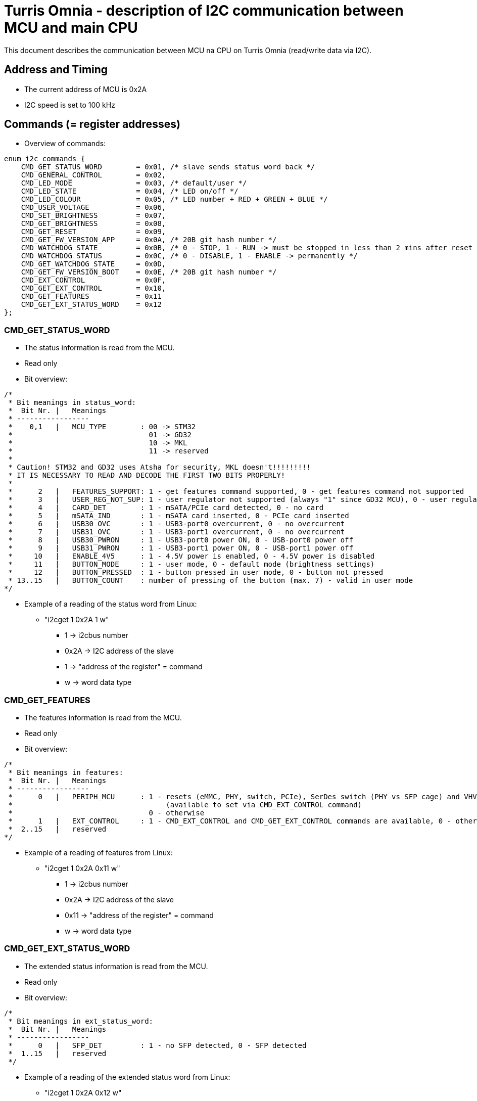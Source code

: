 = Turris Omnia - description of I2C communication between MCU and main CPU
This document describes the communication between MCU na CPU on Turris Omnia (read/write data via I2C).

== Address and Timing
* The current address of MCU is 0x2A
* I2C speed is set to 100 kHz

== Commands (= register addresses)
* Overview of commands:

[source,C]
enum i2c_commands {
    CMD_GET_STATUS_WORD        = 0x01, /* slave sends status word back */
    CMD_GENERAL_CONTROL        = 0x02,
    CMD_LED_MODE               = 0x03, /* default/user */
    CMD_LED_STATE              = 0x04, /* LED on/off */
    CMD_LED_COLOUR             = 0x05, /* LED number + RED + GREEN + BLUE */
    CMD_USER_VOLTAGE           = 0x06,
    CMD_SET_BRIGHTNESS         = 0x07,
    CMD_GET_BRIGHTNESS         = 0x08,
    CMD_GET_RESET              = 0x09,
    CMD_GET_FW_VERSION_APP     = 0x0A, /* 20B git hash number */
    CMD_WATCHDOG_STATE         = 0x0B, /* 0 - STOP, 1 - RUN -> must be stopped in less than 2 mins after reset */
    CMD_WATCHDOG_STATUS        = 0x0C, /* 0 - DISABLE, 1 - ENABLE -> permanently */
    CMD_GET_WATCHDOG_STATE     = 0x0D,
    CMD_GET_FW_VERSION_BOOT    = 0x0E, /* 20B git hash number */
    CMD_EXT_CONTROL            = 0x0F,
    CMD_GET_EXT_CONTROL        = 0x10,
    CMD_GET_FEATURES           = 0x11
    CMD_GET_EXT_STATUS_WORD    = 0x12
};

=== CMD_GET_STATUS_WORD
* The status information is read from the MCU.
* Read only
* Bit overview:

[source,C]
/*
 * Bit meanings in status_word:
 *  Bit Nr. |   Meanings
 * -----------------
 *    0,1   |   MCU_TYPE        : 00 -> STM32
 *                                01 -> GD32
 *                                10 -> MKL
 *                                11 -> reserved
 *
 * Caution! STM32 and GD32 uses Atsha for security, MKL doesn't!!!!!!!!!
 * IT IS NECESSARY TO READ AND DECODE THE FIRST TWO BITS PROPERLY!
 *
 *      2   |   FEATURES_SUPPORT: 1 - get features command supported, 0 - get features command not supported
 *      3   |   USER_REG_NOT_SUP: 1 - user regulator not supported (always "1" since GD32 MCU), 0 - user regulator may be supported (old STM32 MCU)
 *      4   |   CARD_DET        : 1 - mSATA/PCIe card detected, 0 - no card
 *      5   |   mSATA_IND       : 1 - mSATA card inserted, 0 - PCIe card inserted
 *      6   |   USB30_OVC       : 1 - USB3-port0 overcurrent, 0 - no overcurrent
 *      7   |   USB31_OVC       : 1 - USB3-port1 overcurrent, 0 - no overcurrent
 *      8   |   USB30_PWRON     : 1 - USB3-port0 power ON, 0 - USB-port0 power off
 *      9   |   USB31_PWRON     : 1 - USB3-port1 power ON, 0 - USB-port1 power off
 *     10   |   ENABLE_4V5      : 1 - 4.5V power is enabled, 0 - 4.5V power is disabled
 *     11   |   BUTTON_MODE     : 1 - user mode, 0 - default mode (brightness settings)
 *     12   |   BUTTON_PRESSED  : 1 - button pressed in user mode, 0 - button not pressed
 * 13..15   |   BUTTON_COUNT    : number of pressing of the button (max. 7) - valid in user mode
*/


* Example of a reading of the status word from Linux:
** "i2cget 1 0x2A 1 w"
*** 1 -> i2cbus number
*** 0x2A -> I2C address of the slave
*** 1 -> "address of the register" = command
*** w -> word data type

=== CMD_GET_FEATURES
* The features information is read from the MCU.
* Read only
* Bit overview:

[source,C]
/*
 * Bit meanings in features:
 *  Bit Nr. |   Meanings
 * -----------------
 *      0   |   PERIPH_MCU      : 1 - resets (eMMC, PHY, switch, PCIe), SerDes switch (PHY vs SFP cage) and VHV control are connected to MCU
 *                                    (available to set via CMD_EXT_CONTROL command)
 *                                0 - otherwise
 *      1   |   EXT_CONTROL     : 1 - CMD_EXT_CONTROL and CMD_GET_EXT_CONTROL commands are available, 0 - otherwise
 *  2..15   |   reserved
*/

* Example of a reading of features from Linux:
** "i2cget 1 0x2A 0x11 w"
*** 1 -> i2cbus number
*** 0x2A -> I2C address of the slave
*** 0x11 -> "address of the register" = command
*** w -> word data type

=== CMD_GET_EXT_STATUS_WORD
* The extended status information is read from the MCU.
* Read only
* Bit overview:

[source,C]
/*
 * Bit meanings in ext_status_word:
 *  Bit Nr. |   Meanings
 * -----------------
 *      0   |   SFP_DET         : 1 - no SFP detected, 0 - SFP detected
 *  1..15   |   reserved
 */

* Example of a reading of the extended status word from Linux:
** "i2cget 1 0x2A 0x12 w"
*** 1 -> i2cbus number
*** 0x2A -> I2C address of the slave

=== CMD_GENERAL_CONTROL
* Different HW related settings (disabling USB, changing behaviour of the front button, etc.)
* Write only
* Bit overview:

[source,C]
/* 
 * Bit meanings in control_byte: 
 *  Bit Nr. |   Meanings 
 * ----------------- 
 *      0   |   LIGHT_RST   : 1 - do light reset, 0 - no reset 
 *      1   |   HARD_RST    : 1 - do hard reset, 0 - no reset 
 *      2   |   don't care
 *      3   |   USB30_PWRON : 1 - USB3-port0 power ON, 0 - USB-port0 power off 
 *      4   |   USB31_PWRON : 1 - USB3-port1 power ON, 0 - USB-port1 power off 
 *      5   |   ENABLE_4V5  : 1 - 4.5V power supply ON, 0 - 4.5V power supply OFF 
 *      6   |   BUTTON_MODE : 1 - user mode, 0 - default mode (brightness settings) 
 *      7   |   BOOTLOADER  : 1 - jump to bootloader 
*/

* Example of a setting of the control byte (do a light reset):
** "i2cset 1 0x2A 2 0x0101 w"
*** 1 -> i2cbus number
*** 0x2A -> I2C address of the slave
*** 2 -> "address of the register" = command
*** 0x0101 -> do light reset – the lower byte is a mask (set particular bit to "1" to use a value defined in the higher byte)
*** w -> word data type

=== CMD_EXT_CONTROL
* Extended control - resets of different peripheral devices on the board, PHY/SFP SerDes switch control, VHV regulator control
* Write only
* Bit overview:

[source,C]
/* 
 * Bit meanings in extended control_byte:
 *  Bit Nr. |   Meanings 
 * ----------------- 
 *      0   |   RES_MMC   : 1 - reset of MMC, 0 - no reset
 *      1   |   RES_LAN   : 1 - reset of LAN switch, 0 - no reset
 *      2   |   RES_PHY   : 1 - reset of PHY WAN, 0 - no reset
 *      3   |   PERST0    : 1 - reset of PCIE0, 0 - no reset
 *      4   |   PERST1    : 1 - reset of PCIE1, 0 - no reset
 *      5   |   PERST2    : 1 - reset of PCIE2, 0 - no reset
 *      6   |   PHY_SFP   : 1 - PHY WAN mode, 0 - SFP WAN mode
 *      7   |   VHV_CTRL  : 1 - VHV control not active, 0 - VHV control voltage active
 *  8..15   |   reserved
*/

* Example of a setting of the extended control word (release PERST0):
** "i2cset 1 0x2A 0x0F 0x00 0x00 0x08 0x00 i"
*** 1 -> i2cbus number
*** 0x2A -> I2C address of the slave
*** 0x0F -> "address of the register" = command
*** 0x00 0x00 -> value of the word, lower byte first. Bit 3 is 0 -> release PERST0 from reset
*** 0x08 0x00 -> value of the mask, lower byte first. Bit 3 is 1 -> bit 3 will be changed
***	i -> block data type

=== CMD_GET_EXT_CONTROL
* Reads status of extended control (if applicable)
* Read only

* Example of an extended control reading
** "i2cget 1 0x2A 0x10 w"
*** 1 -> i2cbus number
*** 0x2A -> I2C address of the slave
*** 0x10 -> "address of the register" = command
***	w -> word data type

[source,C]
/* 
 * Bit meanings in reset status: 
 *  Bit Nr. |   Meanings 
 * ----------------- 
 *      0   |   RES_MMC   : 1 - reset of MMC, 0 - no reset
 *      1   |   RES_LAN   : 1 - reset of LAN switch, 0 - no reset
 *      2   |   RES_PHY   : 1 - reset of PHY WAN, 0 - no reset
 *      3   |   PERST0    : 1 - reset of PCIE0, 0 - no reset
 *      4   |   PERST1    : 1 - reset of PCIE1, 0 - no reset
 *      5   |   PERST2    : 1 - reset of PCIE2, 0 - no reset
 *      6   |   PHY_SFP   : 1 - PHY WAN mode, 0 - SFP WAN mode
 *      7   |   VHV_CTRL  : 1 - VHV control not active, 0 - VHV control voltage active
 *  8..15   |   reserved
*/


=== CMD_LED_MODE
* We distinguish between two modes: default (HW) mode or user mode.
* Write only
* Bit overview:

[source,C]
/*
 * Bit meanings in led_mode_byte:
 *  Bit Nr. |   Meanings
 * -----------------
 *   0..3   |   LED number [0..11] (or in case setting of all LED at once -> LED number = 12)
 *      4   |   LED mode    : 1 - USER mode, 0 - default mode
 *   5..7   |   don't care
*/

* Example of a setting of the LED mode (user mode on LED10 = LAN1):
** "i2cset 1 0x2A 3 0x1A b"
*** 1 -> i2cbus number
*** 0x2A -> I2C address of the slave
*** 3 -> "address of the register" = command
*** 0x1A -> LED1 set to user mode
***	b -> byte data type

NOTE: LED numbers are reversed. LED11 (the first LED from the left) is POWER_LED and LED0 (the last LED on the right) is USER_LED2.


=== CMD_LED_STATE
* LEDs can be set to ON or OFF
* Write only
* Bit overview:

[source,C]
/*
 * Bit meanings in led_state_byte:
 *  Bit Nr. |   Meanings
 * -----------------
 *   0..3   |   LED number [0..11] (or in case setting of all LED at once -> LED number = 12)
 *      4   |   LED mode    : 1 - LED ON, 0 - LED OFF
 *   5..7   |   dont care
*/

* Example of a setting of the LED10 state to ON (LED10 was set to user mode in previous step):
** "i2cset 1 0x2A 4 0x1A b"
*** 1 -> i2cbus number
*** 0x2A -> I2C address of the slave
*** 4 -> "address of the register" = command
*** 0x1A -> LED1 set to ON
***	b -> byte data type


=== CMD_LED_COLOUR
* Colour settings for LEDs in RGB format
* Write only
* Bit overview:

[source,C]
/*
 * Bit meanings in led_colour:
 * Byte Nr. |  Bit Nr. |   Meanings
 * -----------------
 *  1.B     |  0..3   |   LED number [0..11] (or in case setting of all LED at once->LED number=12)
 *  1.B     |  4..7   |   dont care
 *  2.B     |  8..15  |   red colour [0..255]
 *  3.B     |  16..23 |   green colour [0..255]
 *  4.B     |  24..31 |   blue colour [0..255]
*/

* Example of a colour settings for LED10 – green colour = 0x00FF00:
** "i2cset 1 0x2a 5 0x0A 0x00 0xFF 0x00 i"
*** 1 -> i2cbus number
*** 0x2A -> I2C address of the slave
*** 5 -> "address of the register" = command
*** 0x0A -> LED10
*** 0x00 0xFF 0 x00 -> red colour = 0x00, green = 0xFF, blue = 0x00
***	i -> block data type


=== CMD_SET_BRIGHTNESS
* Sets brightness in range 0-100%
* Write only

* Example of a 20% brightness settings
** "i2cset 1 0x2A 7 20 b"
*** 1 -> i2cbus number
*** 0x2A -> I2C address of the slave
*** 7 -> "address of the register" = command
*** 20 -> brightness
***	b -> byte data type


=== CMD_GET_BRIGHTNESS
* Reads brightness
* Read only

* Example of a brightness reading
** "i2cget 1 0x2A 8 b"
*** 1 -> i2cbus number
*** 0x2A -> I2C address of the slave
*** 8 -> "address of the register" = command
***	b -> byte data type


=== CMD_USER_VOLTAGE
* There is one dc/dc regulator which is switched off by default
** It can be used as an extra power supply for non-typical miniPCI cards.
* It is possible to set these voltages: 3.3V, 3.6V, 4.5V, 5.1V
* HW modification of the board is needed as well (see electric diagram)
* Default voltage after enabling the regulator is 4.5V
* Write only
* The procedure has two steps
** 1. step - enable the dc/dc regulator 
*** "i2cset 1 0x2A 2 0x2020 w"
**** 1 -> i2cbus number
**** 0x2A -> I2C address of the slave
**** 2 -> "address of the register" = command
**** 0x2020 - enable the regulator
**** w -> word data type

** 2. step - set desired voltage
*** "i2cset 1 0x2A 6 1 b"
**** 1 -> i2cbus number
**** 0x2A -> I2C address of the slave
**** 6 -> "address of the register" = command
**** 1 - value for 3.3V
***** values for voltages:
1 -> 3.3V; 
2 -> 3.6V; 
3 -> 4.5V; 
4 -> 5.1V; 
**** b -> word data type


=== CMD_GET_RESET
* Reports reset type to main CPU
* The system reads this information after each reset
* Read only

* Example of a reading of the reset type
** "i2cget 1 0x2A 9 b"
*** 1 -> i2cbus number
*** 0x2A -> I2C address of the slave
*** 9 -> "address of the register" = command
***	b -> byte data type


=== CMD_WATCHDOG_STATE
* 2 states: run (= 1) / stop (= 0)
* Watchdog must be stopped in less than 2 minutes after reset (otherwise reset appears)
* It should "solve" a freezing of the router when the DDR training sequence fails

* Example of a writing to the watchdog state
** "i2cset 1 0x2A 0x0B 0 b"
*** 1 -> i2cbus number
*** 0x2A -> I2C address of the slave
*** 0x0B -> "address of the register" = command
*** 0 -> stop the watchdog
***	b -> byte data type

* Example of a reading of the watchdog state
** "i2cget 1 0x2A 0x0D b"
*** 1 -> i2cbus number
*** 0x2A -> I2C address of the slave
*** 0x0D -> "address of the register" = command
***	b -> byte data type


=== CMD_WATCHDOG_STATUS
* 2 states:
** 0: disable the watchdog permanently (not need to stop watchdog after each reset)
** 1: enable watchdog (must be stopped after reset via previous command)
* Write only

* Example of disabling of the watchdog
** "i2cset 1 0x2A 0x0C 0 b"
*** 1 -> i2cbus number
*** 0x2A -> I2C address of the slave
*** 0x0C -> "address of the register" = command
*** 0 -> disable the watchdog
***	b -> byte data type


=== CMD_GET_FW_VERSION_APP and CMD_GET_FW_VERSION_BOOT
* reads version of bootloader and application code in MCU
* accessible only with our script
